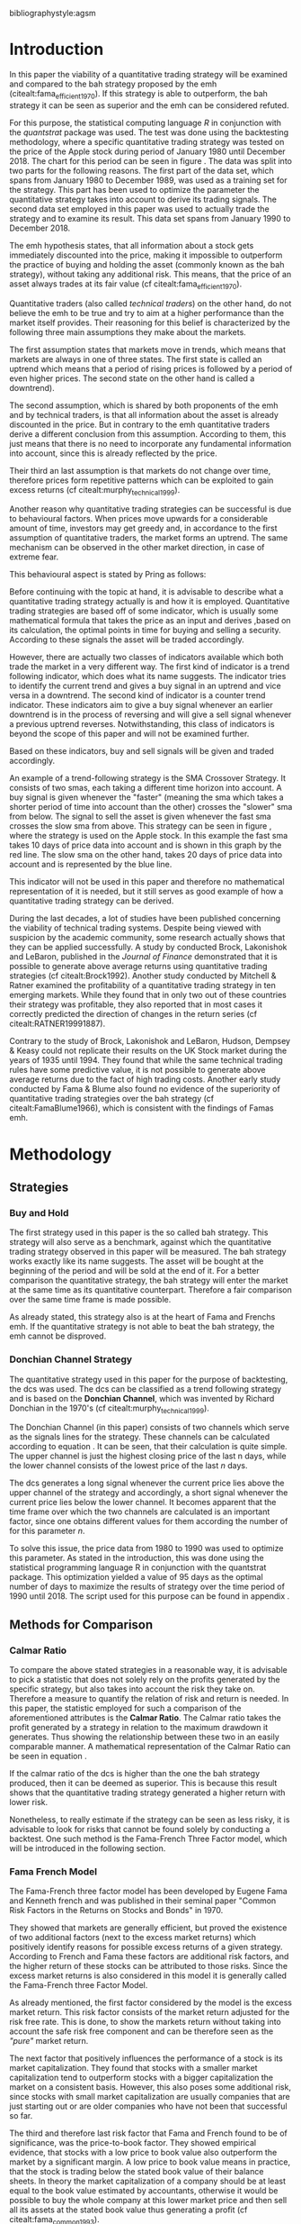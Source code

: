#+OPTIONS: toc:nil
#+BEGIN_abstract
\thispagestyle{empty}
\noindent
In this paper the profitability and the risk employed of a quantitative trading strategy will be examined and
compared to the Buy & Hold strategy proposed by the /Efficient Market Hypothesis/. The quantitative trading
strategy used for this purpose will be based on the Donchian Channel. The metrics used for the purpose of the
comparison will be the calmar ratio, which takes the net profit generated by a strategy in relation to the
maximum drawdown it exhibited. Further, a regression on the three Fama-French factors is done to reveal if
the strategy is exposed to any of these factors.
It was found that the quantitative strategy exhibits a higher calmar ration than the Buy & Hold strategy, it did
in fact generate a negative alpha. Therefore the strategy cannot be claimed superior.
#+END_abstract
\newpage
\newcounter{savepage}
\thispagestyle{empty}

#+LATEX_HEADER: \input{lat_pre.tex}
#+LATEX: \setlength\parindent{0pt}
#+LATEX_HEADER: \usepackage[square]{natbib}
\tableofcontents
# \thispagestyle{empty}




 bibliographystyle:agsm
 # bibliographystyle:dinat
\newpage
\pagenumbering{Roman}
#+LATEX: \listoffigures
\newpage
#+LATEX: \listoftables
\newpage
\printnoidxglossary[sort=letter, title = Abbreviations]

\newpage


\cleardoublepage
# \setcounter{savepage}{\arabic{page}}
\pagenumbering{arabic}

* Introduction
\label{sec:intro}
In this paper the viability of a quantitative trading strategy will be examined and compared to the \gls{bah} strategy
proposed by the \gls{emh} (citealt:fama_efficient_1970). If this strategy is able to outperform, the \gls{bah} strategy it can be seen as superior and
the \gls{emh} can be considered refuted.

For this purpose, the statistical computing language /R/ in conjunction with the /quantstrat/ package was used.
The test was done using the backtesting methodology, where a specific quantitative trading strategy was tested on the
price of the Apple stock during period of January 1980 until December 2018. The chart for this period can be seen in figure \ref{img:stock}.
The data was split into two parts for the following reasons.
The first part of the data set, which spans from January 1980 to December 1989, was used as a training set for the strategy.
This part has been used to optimize the parameter the quantitative strategy takes into account to derive its trading signals.
The second data set employed in this paper was used to actually trade the strategy and to examine its result.
This data set spans from January 1990 to December 2018.

The \gls{emh} hypothesis states, that all information about a stock gets immediately discounted into the price, making
it impossible to outperform the practice of buying and holding the asset (commonly known as the \gls{bah} strategy),
without taking any additional risk. This means, that the price of an asset always trades at its fair value (cf citealt:fama_efficient_1970).

Quantitative traders (also called /technical traders/) on the other hand, do not believe the \gls{emh} to be true and
try to aim at a higher performance than the market itself provides. Their reasoning for this belief is characterized by
the following three main assumptions they make about the markets.

The first assumption states that markets move in trends, which means that markets are always in one of three states.
The first state is called an uptrend which means that a period of rising prices is followed by a period of even higher
prices. The second state on the other hand is called a downtrend).

The second assumption, which is shared by both proponents of the \gls{emh} and by technical traders, is that 
all information about the asset is already discounted in the price. But in contrary to the \gls{emh} quantitative
traders derive a different conclusion from this assumption. According to them, this just means that there is no
need to incorporate any fundamental information into account, since this is already reflected by the price.

Their third an last assumption is that markets do not change over time, therefore prices form repetitive patterns
which can be exploited to gain excess returns (cf citealt:murphy_technical_1999).

	 \begin{figure}[H]
		 \centering
		 \caption{Apple Stock Chart - from December 1980 to December 2018}
		 \label{img:stock}
		 \includegraphics[width = 10cm]{stock}
	 \end{figure}

Another reason why quantitative trading strategies can be successful is due to behavioural factors.
When prices move upwards for a considerable amount of time, investors may get greedy and, in accordance to
the first assumption of quantitative traders, the market forms an uptrend. The same mechanism can be observed
in the other market direction, in case of extreme fear.

This behavioural aspect is stated by Pring as follows:
\begin{quote}
\textit{"The technical approach to investment is essentially a reflection of the idea that prices move in trends
which are determined by the changing attitudes of investors to ward a variety of economic, monetary, political
in psychological forces...Since the technical approach is based on the theory that price is a reflection of
mass psychology ("the crowd") in action, it attempts to forecast future price movements on the assumption that
crowd psychology moves between panic, fear, and pessimism one hand and confidence, excessive optimism, and
greed on the other hand."} (see \citep[pp.~ 2-3]{Pring2002})
\end{quote}

Before continuing with the topic at hand, it is advisable to describe what a quantitative trading strategy actually
is and how it is employed.
Quantitative trading strategies are based off of some indicator, which is usually some mathematical formula that takes
the price as an input and derives ,based on its calculation, the optimal points in time for buying and selling a security.
According to these signals the asset will be traded accordingly.

However, there are actually two classes of indicators available which both trade the market in a very different way.
The first kind of indicator is a trend following indicator, which does what its name suggests. The indicator
tries to identify the current trend and gives a buy signal in an uptrend and vice versa in a downtrend.
The second kind of indicator is a counter trend indicator. These indicators aim to give a buy signal whenever
an earlier downtrend is in the process of reversing and will give a sell signal whenever a previous uptrend reverses.
Notwithstanding, this class of indicators is beyond the scope of this paper and will not be examined further.

Based on these indicators, buy and sell signals will be given and traded accordingly.

An example of a trend-following strategy is the SMA Crossover Strategy. It consists of two \gls{sma}s, each taking a
different time horizon into account. A buy signal is given whenever the "faster" (meaning
the \gls{sma} which takes a shorter period of time into account than the other) crosses the "slower" \gls{sma} from below.
The signal to sell the asset is given whenever the fast \gls{sma} crosses the slow \gls{sma} from above.
This strategy can be seen in figure \ref{img:sma_example}, where the strategy is used
on the Apple stock. In this example the fast \gls{sma} takes 10 days of price data into account and is shown in
this graph by the red line. The slow \gls{sma} on the other hand, takes 20 days of price data into account and is
represented by the blue line. \\
\noindendt

This indicator will not be used in this paper and therefore no mathematical representation of it is needed, but
it still serves as good example of how a quantitative trading strategy can be derived. \\
\noindendt

During the last decades, a lot of studies have been published concerning the viability of technical trading systems.
Despite being viewed with suspicion by the academic community, some research actually shows that they
can be applied successfully. A study by conducted Brock, Lakonishok and LeBaron, published in the /Journal of Finance/
demonstrated that it is possible to generate above average returns using quantitative trading strategies (cf citealt:Brock1992).
Another study conducted by Mitchell & Ratner examined the profitability of a quantitative trading strategy
in ten emerging markets. While they found that in only two out of these countries their strategy was profitable,
they also reported that in most cases it correctly predicted the direction of changes in the return series (cf citealt:RATNER19991887).

	 \begin{figure}[H]
		 \centering
		 \caption{SMA Example}
		 \label{img:sma_example}
		 \includegraphics[width = 10cm]{sma_example}
	 \end{figure}


    Contrary to the study of Brock, Lakonishok and LeBaron, Hudson, Dempsey & Keasy could not replicate their
    results on the UK Stock market during the years of 1935 until 1994. They found that while the same technical
    trading rules have some predictive value, it is not possible to generate above average returns due to the
    fact of high trading costs.
    Another early study conducted by Fama & Blume also found no evidence of the superiority of quantitative trading
    strategies over the \gls{bah} strategy (cf citealt:FamaBlume1966), which is consistent with the findings of
    Famas \gls{emh}.
    \newpage
* Methodology
\label{sec:methodology}
** Strategies
*** Buy and Hold
    \label{sec:buyhold}

 The first strategy used in this paper is the so called \gls{bah} strategy. This strategy will also serve as a benchmark,
 against which the quantitative trading strategy observed in this paper will be measured. The \gls{bah} strategy works exactly
 like its name suggests. The asset will be bought at the beginning of the period and will be sold at the end of it.
 For a better comparison the quantitative strategy, the \gls{bah} strategy will enter the market at the same time as
 its quantitative counterpart. Therefore a fair comparison over the same time frame is made possible. 

 As already stated, this strategy also is at the heart of Fama and Frenchs \gls{emh}. If the quantitative strategy is not able to beat
 the \gls{bah} strategy, the \gls{emh} cannot be disproved.

*** Donchian Channel Strategy
    \label{sec:donchian}

 The quantitative strategy used in this paper for the purpose of backtesting, the \gls{dcs} was used.
 The \gls{dcs} can be classified as a trend following strategy and is based on the *Donchian Channel*, which was
 invented by Richard Donchian in the 1970's (cf citealt:murphy_technical_1999). 

 The Donchian Channel (in this paper) consists of two channels which serve as the signals lines for the strategy.
 These channels can be calculated according to equation \eqref{eq:donchian-channel}. It can be seen, that their
 calculation is quite simple. The upper channel is just the highest closing price of the last n days, while
 the lower channel consists of  the lowest price of the last /n/ days. 

 \begin{equation}
\begin{split}
   \label{eq:donchian-channel}
   Upper \;Channel\; = Max(p_{1}, p_{2}, ..., p_{n}) \\
   Lower \;Channel\; = Min(p_{1}, p_{2}, ..., p_{n})
\end{split}
   \end{equation}

 The \gls{dcs} generates a long signal whenever the current price lies above the upper channel of the strategy and
 accordingly, a short signal whenever the current price lies below the lower channel. It becomes apparent that the
 time frame over which the two channels are calculated is an important factor, since one obtains different values
 for them according the number of for this parameter /n/. 

 To solve this issue, the price data from 1980 to 1990 was used to optimize this parameter. As stated in the introduction, this was done using
 the statistical programming language R in conjunction with the quantstrat package. This optimization yielded a value
 of 95 days as the optimal number of days to maximize the results of strategy over the time period of 1990 until 2018.
 The script used for this purpose can be found in appendix \ref{sec:opt}. 

** Methods for Comparison
*** Calmar Ratio
 \label{sec:calmar}
    To compare the above stated strategies in a reasonable way, it is advisable to pick a statistic that does not solely rely on the profits generated by the
    specific strategy, but also takes into account the risk they take on.
    Therefore a measure to quantify the relation of risk and return is needed. In this paper, the statistic employed for such a comparison of the
    aforementioned attributes is the *Calmar Ratio*. The Calmar ratio takes the profit generated by a strategy in relation to the maximum drawdown it
    generates. Thus showing the relationship between these two in an easily comparable manner. A mathematical representation of the Calmar Ratio
    can be seen in equation \eqref{eq:calmar-ratio}.

 \begin{equation}
	  \label{eq:calmar-ratio}
    Calmar\;Ratio = \frac{Profit}{Maximumimum\;Drawdown}
 \end{equation}

    If the calmar ratio of the \gls{dcs} is higher than the one the \gls{bah} strategy produced, then it can be deemed as superior.
    This is because this result shows that the quantitative trading strategy generated a higher return with lower risk. 

    Nonetheless, to really estimate if the strategy can be seen as less risky, it is advisable to look for risks that cannot be found solely by
    conducting a backtest. One such method is the Fama-French Three Factor model, which will be introduced in the following
    section. 

*** Fama French Model
\label{sec:ff-intro}

    The Fama-French three factor model has been developed by Eugene Fama and Kenneth french and was published in their
    seminal paper "Common Risk Factors in the Returns on Stocks and Bonds" in 1970. 

    They showed that markets are generally efficient, but proved the existence of two additional factors (next to
    the excess market returns) which positively identify reasons for possible excess returns of a given strategy.
    According to French and Fama these factors are additional risk factors, and the higher return of these stocks can be attributed to those risks.
    Since the excess market returns is also considered in this model it is generally called the Fama-French three Factor Model. 

    As already mentioned, the first factor considered by the model is the excess market return. This risk factor
    consists of the market return adjusted for the risk free rate. This is done, to show the markets return without taking into account
    the safe risk free component and can be therefore seen as the /"pure"/ market return. 

    The next factor that positively influences the performance of a stock is its market capitalization. They found
    that stocks with a smaller market capitalization tend to outperform stocks with a bigger capitalization the market on a consistent basis.
    However, this also poses some additional risk, since stocks with small market capitalization are usually companies that are just starting out or
    are older companies who have not been that successful so far. 

    The third and therefore last risk factor that Fama and French found to be of significance, was the price-to-book
    factor. They showed empirical evidence, that stocks with a low price to book value also outperform the market by
    a significant margin. A low price to book value means in practice, that the stock is trading below
    the stated book value of their balance sheets. In theory the market capitalization of a company should be at least
    equal to the book value estimated by accountants, otherwise it would be possible to buy the whole company at this lower
    market price and then sell all its assets at the stated book value thus generating a profit (cf citealt:fama_common_1993). 

    If the \gls{dcs} is not exposed to these three factors and does generate a significant alpha, it is safe to conclude
    that the strategy is superior to the \gls{bah} strategy proposed by Fama and French. Otherwise, the opposite holds
    true.

* Results

** Buy and Hold Strategy
\label{sec:bah-results}

As can be seen in the second chart of figure \ref{img:buyhold-strategy}, the \gls{bah} strategy entered the first transaction in mid 1990
and exited this position at 28.12.2018. This is due to the fact, that the \gls{bah} strategy only consists of two trades.
One long position to enter the market and its corresponding sell order.
The upper chart of figure \ref{img:buyhold-strategy} shows the price of the asset during the course of the backtest.
It is noticeable that the Apple stock did not move much until about 2005 when a long lasting uptrend began.
This uptrend went on through the 2000s and 2010s until in late 2018, when it suddenly reversed and the Apple stock began to decline sharply,
which continued throughout the rest of the observed period. 

The lower chart of figure \ref{img:buyhold-performance} depicts the drawdowns of the \gls{bah} strategy. It can be seen that
the strategy exhibits three major drawdowns during the backtest. The first severe drawdown occurred during the year 2012, where
Apples stock price had the first major decline since its uptrend started in 2005. However, Apples stock price began to recover
in 2013 and regained its former price level at around the beginning of 2014.
The next major drawdown occurred at the end of 2015 and lasted throughout the year of 2016 and ended in early 2017. 

The most severe drawdown took place in late 2018. This drawdown wiped out much of the
gains that were accumulated through the last two years. The \gls{bah} strategy lost close to $200000, in just a few weeks.
This drawdown seems to mark a turning point for the Apple stock, indicating that its long lasting uptrend is finally over.

	\begin{figure}[H]
		\centering
		\caption{Buy \& Hold Strategy}
		\label{img:buyhold-strategy}
		\includegraphics[width = 10cm]{buyhold_trading}
	\end{figure}

Figure \ref{img:buyhold-performance} depicts the cumulative returns of this strategy in the upper chart.
It can be seen, that just like the cumulative \gls{pl} in figure \ref{img:buyhold-strategy}, the cumulative return was basically
flat during the 1990s and the early 2000s. However, beginning with the aforementioned uptrend, the cumulative returns of the stock
also began to increase dramatically. 

The middle chart of figure \ref{img:buyhold-performance} shows the daily returns of this strategy. Again, the fact that the
stock did not exhibit any large price in- or decreases in the period of 1990 until about 2005 can also be seen here.
In contrast to the period of 2005 - 2018 the daily returns of the asset are miniscule, whereas the daily returns in later periods
are quite erratic which also displays that the volatility of the daily returns increased sharply. 

By looking at the lower chart, which depicts the drawdowns of the strategy, it can be seen that the strategy exhibited
multiple drawdowns during the course of this backtest. The most severe ones took place in the years of 2008, 2012 through
2013, 2015 through much of 2016 and the last and most extreme one at the end of 2018. 

During the course of the drawdown starting in 2008 the Apple stock lost about 30% of its value and only regained its loss
in early 2010. At the time of next drawdown, which was even more severe, it lost about 60% which is about the same percentage loss,
that occurred during the next drawdown in 2005.
However, the most intense drawdown of 2018 eradicated close to 90% of the returns the stock gained in the previous periods.

	\begin{figure}[H]
		\centering
		\caption{Buy \& Hold Performance}
		\label{img:buyhold-performance}
		\includegraphics[width = 10cm]{buyhold_performance}
	\end{figure}

Nonetheless, a closer look at the data this strategy generated is needed to assess its overall performance.
Table \ref{tab:bah-stats} shows its trading statistics.
It becomes visible that some of the statistics are missing, and most of the statistics show the same value.
This is due to the fact, that by its nature, the \gls{bah} strategy only consists of two trades and therefore
some of the statistics (e.g. the standard deviation of the trade \gls{pl}) need more data than is available for
their calculation. This also explains why a lot of the values are the same. Since there is only one trade
(a buy and a sell order) were executed, the median and the average \gls{pl} are necessarily the same.

\FloatBarrier
\begin{table}[!Htbp] \centering
\caption{Buy & Hold Strategy - Trading Statistics}
\label{tab:bah-stats}
\begin{tabular}{@{\extracolsep{5pt}} cc}
\\[-1.8ex]\hline
\hline \\[-1.8ex]
 & AAPL \\
\hline \\[-1.8ex]
Portfolio & buyHold \\
Symbol & AAPL \\
Number of Transactions & 2 \\
Number of Trades & 1 \\
Net Trading PL & 3093171 \\
Average Trade PL & 3093171 \\
Median Trade PL & 3093171 \\
Largest Winner & 3093171 \\
Largest Loser & 0 \\
Gross Profits & 3093171 \\
Gross Losses & 0 \\
Standard Deviation Trade PL &  \\
Standard Err Trade PL &  \\
Percent Positive & 100 \\
Percent Negative & 0 \\
Profit Factor &  \\
Average Winning Trade & 3093171 \\
Median Winning Trade & 3093171 \\
Average Losing Trade &  \\
Median Losing Trade &  \\
Average Daily PL & 3093171 \\
Median Daily PL & 3093171 \\
Standard Deviation Daily PL &  \\
Standard Err Daily PL &  \\
Annual Sharpe Ratio &  \\
Maximum Drawdown & -1704800 \\
Calmar Ratio & 1.814389 \\
Average WinLoss Ratio &  \\
Median WinLoss Ratio &  \\
Maximum Equity & 4609972 \\
Minimum Equity & -22187.5 \\
End Equity & 3093171 \\
\hline \\[-1.8ex]
\end{tabular}
\end{table}
\FloatBarrier

It can be seen that the strategy netted a profit of $3093171, which corresponds to a total return of 309.31%.
However, one has to take to account the amount of risk the strategy exhibited to assess its viability.
The maximum drawdown of this strategy was $1704800, which is less than the profits generated but still substantial.
But with these two numbers, the calculation of the *Calmar Ratio* becomes possible. As stated in section \ref{sec:calmar},
this is the statistic used to compare the presented strategies and to determine which one is to be favored. \\

The calmar ratio of the \gls{bah} strategy is 1.814389 which means that the strategy generated about 1.8 times
more profits than it lost in its maximum drawdown. This is the value against which the \gls{dcs} will be compared with.

** Donchian Channel Strategy
\label{sec:dcs-results}

In contrast to the \gls{bah} strategy, the \gls{dcs} strategy executed multiple trades during the tested time span.
This becomes evident by looking at the upper two charts of figure \ref{img:donchian-strategy}. In the upper chart,
a green arrow indicates the opening of a long position, while the red arrows indicate that a short trade was executed.
The lower chart of these two, shows the dollar amount of each position opened. Since a maximum position size of $20000
was set for this backtest, the strategy only went long or short the aforementioned amount at any given point in time. \\

Like before in section \ref{sec:bah-results}, the lower charts display the cumulative \gls{pl} and the drawdowns, respectively.
It can be seen, that the strategy was overall successful, judged by the curve showing the cumulative \gls{pl}.
Also it becomes apparent, that the strategy did not exhibit very severe drawdowns, at least corresponding to the dollar
value of the portfolio. 

However, figure \ref{img:donchian-performance} paints another picture. The cumulative returns in the upper chart
are rising at a steep angle from 2005 on onward. This is hardly surprising, since the \gls{dcs} strategy is a
trend-following strategy and therefore fares well in a trending environment. But is also becomes apparent, that
the cumulative returns are pretty volatile, which is reinforced by looking at the second chart in figure \ref{img:donchian-performance}.
Like before in section \ref{sec:bah-results}, this chart shows the daily returns of the strategy in detail.
It can be seen clearly, that the returns also became more volatile with the continuation of the trend and reach
their highest volatility at the end of 2018, when it was finally broken. 

Also, the lower chart which presents the percentage values of the drawdowns the strategy encountered paint a more
dismal picture than the monetary drawdowns shown in \ref{img:donchian-strategy}. It can be seen, that the strategy
encountered frequently drawdowns of over 20% and in some cases even over 40%. Further, there were two instances
in which the drawdown was even as severe as 50% or over. Again, the period in late 2018 sticks out. It can be seen
that this drawdown was close to 80% which makes it the most extreme drawdown encountered during the period of
backtesting this strategy. 

	\begin{figure}[H]
		\centering
		\caption{Donchian Channel Strategy}
		\label{img:donchian-strategy}
		\includegraphics[width = 10cm]{strategy_trading}
	\end{figure}



	\begin{figure}[H]
		\centering
		\caption{Donchian Channel Strategy - Performance}
		\label{img:donchian-performance}
		\includegraphics[width = 10cm]{strategy_performance}
	\end{figure}

Table \ref{tab:strategy-stats} shows the statistics the \gls{dcs} strategy generated in detail. It executed
67 transactions, consisting of 33 trades. The odd number can be explained by the fact that the last order the strategy
carried out was still open at the end of the backtesting period and therefore no opposing order to close the position
was initiated. 

Further it can be seen that the strategy generated a net profit of $4178491 which corresponds to a total return of
417.8491%. The largest winning trade of the strategy yielded a profit of $1224190 and the largest losing trade yielded
a negative $138581.5. Also the strategy yielded an amount of $4045903 in gross profits and a total of -$278411.5 in
gross losses. The table also shows that a percentage of 42.42% of all trades resulted in profit while the percentage
of losses amounts to 57.58%. Taking the aforementioned statistics into account this result shows that while the strategy
had more losing than winning trades, the overall amount of winning trades were larger than the overall losses encountered
during the backtest. \\

\FloatBarrier
\begin{table}[!htbp] \centering
\caption{Donchian Channel Strategy - Trading Statistics}
\label{tab:strategy-stats}
\begin{tabular}{@{\extracolsep{5pt}} cc}
\\[-1.8ex]\hline
\hline \\[-1.8ex]
 & AAPL \\
\hline \\[-1.8ex]
Portfolio & donchian-channel \\
Symbol & AAPL \\
Number of Transactions & 67 \\
Number of Trades & 33 \\
Net Trading PL & 4178491 \\
Average Trade PL & 114166.4 \\
Median Trade PL & -2063.58 \\
Largest Winner & 1224190 \\
Largest Loser & -138581.5 \\
Gross Profits & 4045903 \\
Gross Losses & -278411.5 \\
Standard Deviation Trade PL & 299234.9 \\
Standard Err Trade PL & 52090.11 \\
Percent Positive & 42.42424 \\
Percent Negative & 57.57576 \\
Profit Factor & 14.53209 \\
Average Winning Trade & 288993 \\
Median Winning Trade & 123304.2 \\
Average Losing Trade & -14653.24 \\
Median Losing Trade & -6617.14 \\
Average Daily PL & 114166.4 \\
Median Daily PL & -2063.58 \\
Standard Deviation Daily PL & 299234.9 \\
Standard Err Daily PL & 52090.11 \\
Annual Sharpe Ratio & 6.056564 \\
Maximum Drawdown & -1266610 \\
Calmar Ratio & 3.298955 \\
Average WinLoss Ratio & 19.72213 \\
Median WinLoss Ratio & 18.63407 \\
Maximum Equity & 4873301 \\
Minimum Equity & -81340.76 \\
End Equity & 4178491 \\
\hline \\[-1.8ex]
\end{tabular}
\end{table}
\FloatBarrier

But also, just as in section \ref{sec:bah-results} one has to take into account the risk associated with the
strategy. The metric already presented for this purpose is the maximum drawdown which was a negative $1266610.
This means that the strategy exhibited a calmar ratio of 3.298955 which means that the \gls{dcs} generated roundabout
3.3 times the amount of profit than it took on in risk, represented by the the net profit and the maximum drawdown
respectively. \\

** Buy & Hold vs Donchian Channel Strategy
\label{sec:comparison}

In this section the above stated characteristics and statistics of both strategies will be compared to asses if the
\gls{dcs} strategy is superior to the \gls{bah} strategy. For this purpose multiple ways are shown.
The first and most intuitive one is to show both equity curves of the strategies in one chart to get a first impression
of how the strategies fared against each other. This can be seen in the upper chart of figure \ref{img:donchian-vs-buyhold}.
The black line indicated the equity curve of the \gls{dcs}, the red one the equity curve of the \gls{bah} strategy.
A couple of things stand out in this chart. First, that the \gls{bah} strategy outperformed the \gls{dcs} in most
years from 1990 on to 2000, when the two equity curves began to move in nearly lockstep to each other.
This began to change in 2006, where the curve for \gls{dcs} began to rise above its counterpart.
It was followed by a period there the two curves again moved almost in lockstep to each other.
However, beginning in about 2015 the \gls{dcs} began to overtake the equity curve of the \gls{bah} strategy
until the end of the observed time period. One further thing to note, is that in late 2018 when the \gla{bah} strategy
declined, it continued to decline until the end of the backtest. But the equity curve of the \gls{dcs} rebounded
after a while and began quickly to rise again.

Also the amount and severity of drawdowns is vastly different for the \gls{dcs} than for the corresponding \gls{bah}
strategy. The lower chart of figure \ref{img:donchian-vs-buyhold} shows, that the \gls{dcs} incurred a larger
and longer drawdown than the \gls{bah} strategy from 1990 to about the middle of the year 2000. Since then, at least
in case of drawdowns the \gls{dcs} fared generally better. The only time, where the \gls{dcs} fared worse, was during
the 2008 financial crisis, which becomes obvious by looking at the chart. Nonetheless, all its later drawdowns were
not as severe than the ones incurred by the \gls{bah} strategy. 

Figure \ref{img:relative-performance} shows the relative performance of both strategy in one chart. When the curve
rises, the \gls{dcs} fared better and vice versa for the \gls{bah} strategy. As already stated above and reinforced
in this figure, the two strategies spent a lot of time trading in tandem to each other. But also, in time the \gls{dcs}
performed better, the outperformance was substantial. This can be seen most clearly by looking at the time period from
2014 until the end of the observed period. In fact, the outperformance gets even more pronounced approaching the end
of 2018. 

	\begin{figure}[H]
		\centering
		\caption{Donchian Channel Strategy vs Buy \& Hold - Equity Curves}
		\label{img:donchian-vs-buyhold}
		\includegraphics[width = 10cm]{strategy_vs_market}
	\end{figure}



	\begin{figure}[H]
		\centering
		\caption{Donchain Channel vs Buy \& Hold: Relative Performance}
		\label{img:relative-performance}
		\includegraphics[width = 10cm]{relative_performance}
	\end{figure}

Table \ref{tab:both-tradestats}, shows the trading statistics of table \ref{img:buyhold-performance} and table \ref{tab:strategy-stats}
in one comprehensive table. Comparing the net trading \gls{pl} of both strategies it becomes evident, that the \gls{dcs}
generated a larger profit that the \gls{bah} strategy. This amounts to a difference of $1085320. 

Also the amount of the maximum drawdown both strategies encountered varied. While the \gls{bah} strategy incurred
a maximum drawdown of -$1704800, the \gls{dcs} strategy on the other hand only incurred a maximum drawdown of
-$1266610. Therefore, also judging by this risk metric the \gls{dcs} can be deemed superior. 

Thus it is not surprising, that the \gls{dcs} strategy also possesses a higher calmar ratio.
While the \gls{bah} strategy only has a ratio of 1.814389, the \gls{dcs} has a ratio of 3.298955 and can therefore
be seen as the superior strategy according to this metric. 

\FloatBarrier
\begin{table}[!htbp] \centering
  \caption{Donchian Channel Strategy vs Buy & Hold - Trade Statistics}
  \label{tab:both-tradestats}
\begin{tabular}{@{\extracolsep{5pt}} ccc}
\\[-1.8ex]\hline
\hline \\[-1.8ex]
 & AAPL & AAPL.1 \\
\hline \\[-1.8ex]
Portfolio & donchian-channel & buyHold \\
Symbol & AAPL & AAPL \\
Number of Transactions & 67 & 2 \\
Number of Trades & 33 & 1 \\
Net Trading PL & 4178491 & 3093171 \\
Average Trade PL & 114166.4 & 3093171 \\
Median Trade PL & -2063.58 & 3093171 \\
Largest Winner & 1224190 & 3093171 \\
Largest Loser & -138581.5 & 0 \\
Gross Profits & 4045903 & 3093171 \\
Gross Losses & -278411.5 & 0 \\
Standard Deviation Trade PL & 299234.9 &  \\
Standard Err Trade PL & 52090.11 &  \\
Percent Positive & 42.42424 & 100 \\
Percent Negative & 57.57576 & 0 \\
Profit Factor & 14.53209 &  \\
Average Winning Trade & 288993 & 3093171 \\
Median Winning Trade & 123304.2 & 3093171 \\
Average Losing Trade & -14653.24 &  \\
Median Losing Trade & -6617.14 &  \\
Average Daily PL & 114166.4 & 3093171 \\
Median Daily PL & -2063.58 & 3093171 \\
Standard Deviation Daily PL & 299234.9 &  \\
Standard Err Daily PL & 52090.11 &  \\
Annual Sharpe Ratio & 6.056564 &  \\
Maximum Drawdown & -1266610 & -1704800 \\
Calmar Ratio & 3.298955 & 1.814389 \\
Average WinLoss Ratio & 19.72213 &  \\
Median WinLoss Ratio & 18.63407 &  \\
Maximum Equity & 4873301 & 4609972 \\
Minimum Equity & -81340.76 & -22187.5 \\
End Equity & 4178491 & 3093171 \\
\hline \\[-1.8ex]
\end{tabular}
\end{table}
\FloatBarrier

Since the calmar ratio of the \gls{dcs} is higher than the ratio of the \gls{bah} strategy, one can easily determine
that the \gls{dcs} is the strategy to be favored. But this result can be misleading. As already stated in section
\ref{sec:ff-intro} it is advisable to test if the strategy is dependent on one or more of the factors
Fama and French presented in their paper. If the strategy does not generate any alpha or even a negative alpha
and is dependent on any of these risk factors, the strategy is only successful because it takes on the risks delineated by
these factors. 

Table \ref{tab:regression} shows the output of the regression of the excess returns ($gross\; returns - risk\; free\; rate$ ) against the three Fama-French Factors.
The factor delineated as /MktRf/ in the regression output is the market return adjusted by the risk free rate. This factor shows the \gls{dcs} returns sensitivity to the
markets excess returns.
The factor symbolized by SMB stands for /small minus big/, meaning that stocks with a smaller market capitalization
outperform stocks with a bigger market capitalization. This factor tests if the \gls{dcs} is exposed to this risk.
The last factor in this model tests if the strategy is susceptible to the low book value effect and is delineated by /HL/.
If this factor is found to be significant, the strategy is also exposed to this effect. 

The bottom of the table shows the legend to determine the significance levels based on the p-values of these factors.
It becomes immediately obvious that all factors together are significant by looking at the value for the F Statistic.
The F Statistic exhibits a value of 24.008 and is therefore significant at the 0.01 level.

\FloatBarrier
\begin{table}[!htbp] \centering
  \caption{Fama French 3 Factor Regression}
  \label{tab:regression}
\begin{tabular}{@{\extracolsep{5pt}}lc}
\\[-1.8ex]\hline
\hline \\[-1.8ex]
 & \multicolumn{1}{c}{\textit{Dependent variable:}} \\
\cline{2-2}
\\[-1.8ex] & excess\_returns \\
\hline \\[-1.8ex]
 MktRf & 0.001$^{***}$ \\
  & (0.0002) \\
  & \\
 SMB & 0.001$^{***}$ \\
  & (0.0004) \\
  & \\
 HL & $-$0.002$^{***}$ \\
  & (0.0004) \\
  & \\
 Constant & $-$0.010$^{***}$ \\
  & (0.0003) \\
  & \\
\hline \\[-1.8ex]
Observations & 7,306 \\
R$^{2}$ & 0.010 \\
Adjusted R$^{2}$ & 0.009 \\
Residual Standard  Error & 0.022 (df = 7302) \\
F Statistic & 24.088$^{***}$ (df = 3; 7302) \\
\hline
\hline \\[-1.8ex]
\textit{Note:}  & \multicolumn{1}{r}{$^{*}$p$<$0.1; $^{**}$p$<$0.05; $^{***}$p$<$0.01} \\
\end{tabular}
\end{table}
\FloatBarrier

Also it can be seen that the strategy is susceptible to every individual risk factor shown in this model at a
0.01 significance level. This means that the excess returns of the \gls{dcs} can be explained by these risk factors. 

But more importantly, the strategy does not generate a positive alpha. In fact, is produces a negative alpha of -1%.
This shows, that the strategy is not generating any positive return.

* Conclusion

In the sections above, two trading strategies have been presented. The first one, was the \gls{bah} strategy, which
served as the benchmark against which the quantitative trading strategy was measured. The quantitative trading strategy
chosen in this paper was the \gls{dcs} which generates a long signal after the upper channel of the Donchian Channel
is broken, and a short signal after the lower bound is broken. Both of these strategies were backtested using the
Apple stock in the period from 1990-2028 as an example. It could be seen, that the \gls{dcs} traded more actively than
the \gls{bah} strategy while generating more profit and exhibiting lower risk levels measured by the net profits and
the maximum drawdown respectively. 

But the main measure used to compare these strategies was the *Calmar Ratio*, which takes the net profit and the
maximum drawdown in relation to each other and therefore presents us a value which can be interpreted as the
amount of profit in units of risk.
Again, the \gls{dcs} beat the corresponding \gls{bah} strategy by a wide margin, considering this statistic. 

However, the final test of validity of the superiority of the \gls{dcs} was conducted by  regressing the three Fama-Franch
Risk factors onto the excess returns of the strategy. It could be seen that the strategy was exposed to any of these
three risk factors and even generated a negative alpha. This results shows clearly that the \gls{dcs} is not a
viable strategy, but relies on taking on the aforementioned risks to generate its superior result. 

Nonetheless it is important to note the limitations of this backtest. First, the strategy was only tested on the
Apple stock and therefore it is possible that the strategy does just not fare well on this stock but does so on another
asset.
Another caveat is that the strategy only traded in position sizes of $20000 and did not increase the position size
whenever two or more successive signals in the same market direction have been triggered. This /pyramiding/ of positions
can alter the results dramatically.
Also, the \gls{dcs} is just one of many different quantitative trading strategies in existence, it may very well be
that another strategy might yield a positive result. 

On the other hand, the backtest presented in this paper was done assuming a round trip fee of just $10. This value
was chosen for ease of purpose and may not be very realistic. Choosing a higher value or a value based on a percentage
order size allows for a more realistic estimation of the strategy and will certainly lower its return.  

Further, the backtest in this paper did not take any taxes into account. This is a truly unrealistic assumption which
further skews the returns of the \gls{dcs} to the positive side and makes it seem more viable. 

It could be seen, that the \gls{dcs} did not beat the \gls{bah} strategy and should therefore not be implemented
with real money. Since it could not be proven that it is possible to beat the market, Fama and Frenchs findings, that
the market is efficient, could not be disputed.

#+LaTeX: \begin{appendices}
\newpage

bibliography:references.bib

\newpage
* Appendix
#+NAME: Optimization Script
**  Script for Optimization
\label{sec:opt}
#+BEGIN_SRC R
if (!require("quantstrat")) {
    if(!require("devtools")) {
        install.packages("devtools")
        require(devtools)
    }
    install_github("braverock/blotter") # dependency
    install_github("braverock/quantstrat")
}

install.packages("quantmod")

library(quantstrat)
library(quantmod)


currency("USD")

# set up the financial asset used and the dates

initDate <- "1980-01-01"
startDate <- "1980-01-01"
endDate <- "1989-12-31"

getSymbols("AAPL", from = startDate, to = endDate)#, from = startDate, to = endDate, adjusted = TRUE)
stock("AAPL", currency="USD", multiplier = 1)
AAPL <- na.omit(AAPL)
# Set up initial equity and transaction costs
start_equity <- 1e6
orderSize <- start_equity * 0.02
fee = -10 # Transaction fee of $10
stopp_loss <- 0.02

init_n <- 20
n_opt_range <- 1:100


Sys.setenv(TZ="UTC")


donchian_strategy <- "donchian-channel"

# set up the strategy and portfolio components
rm.strat(donchian_strategy)

strategy(donchian_strategy, store = TRUE)
initPortf(donchian_strategy, "AAPL", initDate = initDate)
initAcct(donchian_strategy,  portfolios = donchian_strategy,
         initDate = initDate, initEq = start_equity,
         currency = 'USD')

initOrders(donchian_strategy, initDate = initDate)

addPosLimit(
    portfolio = donchian_strategy,
    symbol = "AAPL",
    timestamp = initDate,
    maxpos = orderSize)

# Create the indicator
add.indicator(strategy = donchian_strategy,
              name = "DonchianChannel",
              arguments = list(HL = quote(HLC(mktdata)[, 1:2]),
                               n = init_n,
                               include.lag = TRUE
                               ),
              label = "DNC")

#---- Set up the signals ----#
add.signal(donchian_strategy, name = "sigComparison",
           arguments = list(
               columns = c("Close", "high.DNC"),
               relationship = "gt"),
           label = "long" )

add.signal(donchian_strategy, name = "sigComparison",
           arguments = list(
               columns = c("Close", "low.DNC"),
               relationship = "lt"),
           label = "short" )


#---- Set up the Rules ---- #

# Enter Long
add.rule(donchian_strategy, name = "ruleSignal",
         arguments = list(
             sigcol = "long",
             sigval = TRUE,
             orderside = "long",
             ordertype = "market",
             replace = FALSE,
             osFUN = osMaxPos,
             orderqty = +orderSize),
         type = "enter",
         label = "EnterLong",
         )

# Enter short
add.rule(donchian_strategy, name = "ruleSignal",
         arguments = list(
             sigcol = "short",
             sigval = TRUE,
             orderside = "short",
             ordertype = "market",
             osFUN = osMaxPos,
             replace = FALSE,
             orderqty = -orderSize),
         type = "enter",
         label = "EnterShort"
         )


# Exit Long
add.rule(donchian_strategy, name = "ruleSignal",
         arguments = list(
             sigcol = 'short',
             sigval = TRUE,
             orderqty = 'all',
             ordertype = 'market',
             replace = TRUE,
             TxnFees = fee,
             orderside = 'long'),
         type = 'exit'
         )

# Exit Short
add.rule(donchian_strategy, name = "ruleSignal",
         arguments = list(
             sigcol = 'long',
             sigval = TRUE,
             orderqty = 'all',
             ordertype = 'market',
             replace = TRUE,
             TxnFees = fee,
             orderside = 'short'),
         type = 'exit'
         )



# Optimize the parameter

add.distribution(donchian_strategy,
                 paramset.label = 'DonchianChannel',
                 component.type = 'indicator',
                 component.label = 'DNC',
                 variable = list(n = n_opt_range),
                 label = 'days_opt')
library(parallel)
detectCores()

if( Sys.info()['sysname'] == "Windows" )
{
    library(doParallel)
    registerDoParallel(cores=detectCores())
} else {
    library(doMC)
    registerDoMC(cores=detectCores())
}



optimization <- apply.paramset(donchian_strategy,
                               paramset.label='DonchianChannel',
                               portfolio.st=donchian_strategy,
                               account.st=donchian_strategy, nsamples=0)

tradeResults <- optimization$tradeStats
idx <- order(tradeResults[,1], tradeResults[,2])
tradeResults <- tradeResults[idx,]

max_calmar_parameter <- which.max(tradeResults$Profit.To.Max.Draw)
max_calmar_parameter

#+END_SRC


#+NAME: Trading Script
**  Script for Backtesting & Analysis
\label{sec:trading}
#+BEGIN_SRC R
# ----- IMPORTANT -----
# Please set the working directory to the current directory using setwd()
# before running the script


# Setup cpde taken from
if (!require("quantstrat")) {
    if(!require("devtools")) {
        install.packages("devtools")
        require(devtools)
    }
    install_github("braverock/blotter") # dependency
    install_github("braverock/quantstrat")
}

install.packages("lattice")
install.packages("quantmod")
install.packages("xts")
install.packages("stargazer")
install.packages("lubridate")
install.packages("fBasics")

library(quantstrat)
library(lattice)
library(quantmod)
library(xts)
library(stargazer)
library(lubridate)
library(fBasics)
options(scipen=999)

options(repr.plot.width = 6, repr.plot.height = 4)
currency("USD")

# set up the financial asset and the dates

initDate <- "1990-01-01"
startDate <- "1990-01-01"
endDate <- "2018-12-31"

getSymbols("AAPL", from = startDate, to = endDate)
AAPL <- na.omit(AAPL)
colnames(AAPL) <- c('Open', 'High', 'Low', 'Close', 'Volume', 'Adjusted')

# Set up initial equity and transaction costs
start_equity <- 1e6
orderSize <- start_equity * 0.02
fee = -10 # Transaction fee of $2
stopp_loss <- 0.02

options(repr.plot.width = 6, repr.plot.height = 4)
init_n <- 95


Sys.setenv(TZ="UTC")


donchian_strategy <- "donchian-channel"
rm.strat(donchian_strategy)

stock("AAPL", currency="USD", multiplier = 1)
strategy(donchian_strategy, store = TRUE)
initPortf(donchian_strategy, "AAPL")
initAcct(donchian_strategy,  portfolios = donchian_strategy,
         initEq = start_equity,
         currency = 'USD')

initOrders(donchian_strategy)

addPosLimit(
    portfolio = donchian_strategy,
    symbol = "AAPL",
    timestamp = initDate,
    maxpos = orderSize)


                                        # Create the indicator
add.indicator(strategy = donchian_strategy,
              name = "DonchianChannel",
              arguments = list(HL = quote(HLC(mktdata)[, 1:2]),
                               n = init_n,
                               include.lag = TRUE
                               ),
              label = "DNC")

#---- Set up the signals ----#
add.signal(donchian_strategy, name = "sigComparison",
           arguments = list(
               columns = c("Close", "high.DNC"),
               relationship = "gt"),
           label = "long" )

add.signal(donchian_strategy, name = "sigComparison",
           arguments = list(
               columns = c("Close", "low.DNC"),
               relationship = "lt"),
           label = "short" )


#---- Set up the Rules ---- #

# Enter Long
add.rule(donchian_strategy, name = "ruleSignal",
         arguments = list(
             sigcol = "long",
             sigval = TRUE,
             orderside = "long",
             ordertype = "market",
             replace = FALSE,
             osFUN = osMaxPos,
             orderqty = +orderSize),
         type = "enter",
         label = "EnterLong",
         )

# Enter short
add.rule(donchian_strategy, name = "ruleSignal",
         arguments = list(
             sigcol = "short",
             sigval = TRUE,
             orderside = "short",
             ordertype = "market",
             replace = FALSE,
             osFUN = osMaxPos,
             orderqty = -orderSize),
         type = "enter",
         label = "EnterShort"
         )


# Exit Long
add.rule(donchian_strategy, name = "ruleSignal",
         arguments = list(
             sigcol = 'short',
             sigval = TRUE,
             orderqty = 'all',
             ordertype = 'market',
             replace = TRUE,
             TxnFees = fee,
             orderside = 'long'),
         type = 'exit'
         )

# Exit Short
add.rule(donchian_strategy, name = "ruleSignal",
         arguments = list(
             sigcol = 'long',
             sigval = TRUE,
             orderqty = 'all',
             ordertype = 'market',
             replace = TRUE,
             TxnFees = fee,
             orderside = 'short'),
         type = 'exit'
         )

results <- applyStrategy(donchian_strategy, portfolios = donchian_strategy)
getTxns(Portfolio=donchian_strategy, Symbol="AAPL")

updatePortf(donchian_strategy)
updateAcct(donchian_strategy)
updateEndEq(donchian_strategy)
chart.Posn(donchian_strategy, Symbol = 'AAPL', Dates = '2016::')
chart.Posn(donchian_strategy, Symbol = 'AAPL')

trade_stats <- perTradeStats(donchian_strategy,"AAPL")

tstats = t(tradeStats(donchian_strategy, 'AAPL'))
stargazer(tstats)

mk <- mktdata['1990-01-01::2018-12-31']
mk.df <- data.frame(Date=time(mk),coredata(mk))
mk.df

rets <- PortfReturns(donchian_strategy)
rownames(rets) <- NULL
charts.PerformanceSummary(rets, colorset=bluefocus)

######## buy and hold test
#the code for this this part was taken from
# tim trice book of quantstrat
#https://timtrice.github.io/


rm.strat("buyHold")

initPortf("buyHold", symbols = "AAPL", initDate = initDate)
initAcct('buyHold', portfolios = 'buyHold', initDate = initDate,
         initEq = start_equity)

CurrentDate <- time(getTxns(Portfolio = donchian_strategy,
                            Symbol = "AAPL"))[2]
equity = getEndEq("buyHold", CurrentDate)
ClosePrice <- as.numeric(Cl(AAPL[CurrentDate,]))
addTxn("buyHold", Symbol = "AAPL",
       TxnDate = CurrentDate, TxnPrice = ClosePrice,
       TxnQty = orderSize, TxnFees = 0)

LastDate <- last(time(AAPL))
LastPrice <- as.numeric(Cl(AAPL[LastDate,]))
addTxn("buyHold", Symbol = "AAPL",
       TxnDate = LastDate, TxnPrice = LastPrice,
       TxnQty = -orderSize, TxnFees = 0)

updatePortf(Portfolio = "buyHold")
updateAcct(name = "buyHold")
updateEndEq(Account = "buyHold")
chart.Posn("buyHold", Symbol = "AAPL")

tstats_buyhold = t(tradeStats('buyHold', 'AAPL'))
tstats_buyhold
stargazer(tstats_buyhold)


#Performance Summary
returns = PortfReturns(donchian_strategy)
colnames(returns) = 'Dochian Strategy'
charts.PerformanceSummary(returns, colorset = 'darkblue')
return_buyhold <- PortfReturns(Account = "buyHold")
colnames(return_buyhold) = 'Buy and Hold'
charts.PerformanceSummary(return_buyhold, colorset='darkblue')
return_both = cbind(returns, return_buyhold)
charts.PerformanceSummary(return_both, geometric = FALSE,
                           wealth.index = TRUE,
                           main = 'Donchian Channel Strategy vs Market')


buyhold_per_trade_stats <- t(perTradeStats('buyHold',"AAPL"))
buyhold_per_trade_stats

# Total returns over the observed time perios
buyhold_total_return <- (as.numeric(tstats_buyhold[length(tstats_buyhold)]) / start_equity) * 100
buyhold_total_return
strategy_total_return <- (as.numeric(tstats[length(tstats)]) / start_equity) * 100
strategy_total_return

times_market <- as.numeric(tstats[length(tstats)]) / as.numeric(tstats_buyhold[length(tstats_buyhold)])
times_market

#---- Relative Performance -----
chart.RelativePerformance(returns, return_buyhold,
                          colorset = c("red", "blue"), lwd = 2,
                          legend.loc = "topleft")

#---- Fama French 3 Factor Model ----
ff_factors <- read.csv2("ff_factors.csv", sep = ',')

# change the columns to the correct data type
ff_factors$Mkt.RF <- as.numeric(as.character(ff_factors$Mkt.RF))
ff_factors$SMB <- as.numeric(as.character(ff_factors$SMB))
ff_factors$HML <- as.numeric(as.character(ff_factors$HML))
ff_factors$RF <- as.numeric(as.character(ff_factors$RF))

# Convert the first column to a date format
colnames(ff_factors)[1] <- "Date"
ff_factors$Date <-  ymd(ff_factors$Date)
ff_date <- ff_factors$Date
ff_factors <- ff_factors[, -1]

# Rename the columns
# MktRf = Market Return above Risk Free Rate
# SMB = Size Factor
# HL = Book Value/Market Value
# RF = Risk Free Rate
colnames(ff_factors) <- c("MktRf", "SMB", "HL", "RF")

# Create an XTS Object
ff_factors <- xts(ff_factors, ff_date)
ff_factors <- ff_factors["1990/20181228"]
## ff_factors <- ff_factors/100

excess_returns = PortfReturns(donchian_strategy) - ff_factors$RF
# FF 3 Factor Model
model <- lm(excess_returns ~ MktRf + SMB + HL, data=ff_factors)
summary(model)
stargazer(model)

# Portfolio Summary Graphs
strategy_pf <- getPortfolio(donchian_strategy)
xyplot(strategy_pf$summary, type = "h", col = 4)

buyhold_pf <- getPortfolio("buyHold")
xyplot(buyhold_pf$summary, type = "h", col = 4)

# Summary statistics of Buy & Hold strategy
buyhold_summary <- basicStats(return_buyhold * 100)
stargazer(buyhold_summary, digits = c(0, 5))


# Summary statistics of the Donchian Channel strategy
strategy_summary <- basicStats(returns * 100)
stargazer(strategy_summary, digits = c(0, 5))

# Tstats table for both
tstats_table_both <- cbind(tstats, tstats_buyhold)
stargazer(tstats_table_both)

# Chart the whole series
initDate <- "1980-01-01"
startDate <- "1980-01-01"
endDate <- "2018-12-31"

getSymbols("AAPL", from = startDate, to = endDate)
chartSeries(AAPL, subset = '2001::2002', theme="white", TA=NULL )
addSMA(n=10, col = 'red')
addSMA(n=20, col = 'blue')
#+END_SRC

#+RESULTS:

# \printbibliography
